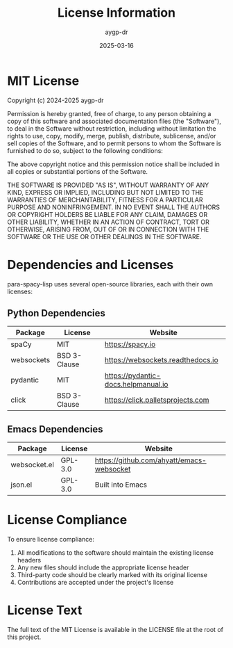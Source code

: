 #+TITLE: License Information
#+AUTHOR: aygp-dr
#+DATE: 2025-03-16
#+PROPERTY: header-args :mkdirp yes

* MIT License

Copyright (c) 2024-2025 aygp-dr

Permission is hereby granted, free of charge, to any person obtaining a copy
of this software and associated documentation files (the "Software"), to deal
in the Software without restriction, including without limitation the rights
to use, copy, modify, merge, publish, distribute, sublicense, and/or sell
copies of the Software, and to permit persons to whom the Software is
furnished to do so, subject to the following conditions:

The above copyright notice and this permission notice shall be included in all
copies or substantial portions of the Software.

THE SOFTWARE IS PROVIDED "AS IS", WITHOUT WARRANTY OF ANY KIND, EXPRESS OR
IMPLIED, INCLUDING BUT NOT LIMITED TO THE WARRANTIES OF MERCHANTABILITY,
FITNESS FOR A PARTICULAR PURPOSE AND NONINFRINGEMENT. IN NO EVENT SHALL THE
AUTHORS OR COPYRIGHT HOLDERS BE LIABLE FOR ANY CLAIM, DAMAGES OR OTHER
LIABILITY, WHETHER IN AN ACTION OF CONTRACT, TORT OR OTHERWISE, ARISING FROM,
OUT OF OR IN CONNECTION WITH THE SOFTWARE OR THE USE OR OTHER DEALINGS IN THE
SOFTWARE.

* Dependencies and Licenses

para-spacy-lisp uses several open-source libraries, each with their own licenses:

** Python Dependencies

| Package    | License      | Website                          |
|------------+--------------+----------------------------------|
| spaCy      | MIT          | https://spacy.io                 |
| websockets | BSD 3-Clause | https://websockets.readthedocs.io |
| pydantic   | MIT          | https://pydantic-docs.helpmanual.io |
| click      | BSD 3-Clause | https://click.palletsprojects.com  |

** Emacs Dependencies

| Package     | License | Website                               |
|-------------+---------+---------------------------------------|
| websocket.el | GPL-3.0 | https://github.com/ahyatt/emacs-websocket |
| json.el     | GPL-3.0 | Built into Emacs                      |

* License Compliance

To ensure license compliance:

1. All modifications to the software should maintain the existing license headers
2. Any new files should include the appropriate license header
3. Third-party code should be clearly marked with its original license
4. Contributions are accepted under the project's license

* License Text

The full text of the MIT License is available in the LICENSE file at the root of this project.